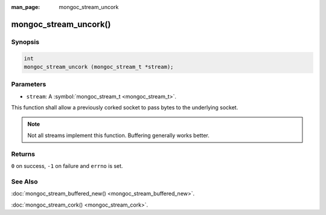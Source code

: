 :man_page: mongoc_stream_uncork

mongoc_stream_uncork()
======================

Synopsis
--------

.. code-block:: none

  int
  mongoc_stream_uncork (mongoc_stream_t *stream);

Parameters
----------

* ``stream``: A :symbol:`mongoc_stream_t <mongoc_stream_t>`.

This function shall allow a previously corked socket to pass bytes to the underlying socket.

.. note::

  Not all streams implement this function. Buffering generally works better.

Returns
-------

``0`` on success, ``-1`` on failure and ``errno`` is set.

See Also
--------

:doc:`mongoc_stream_buffered_new() <mongoc_stream_buffered_new>`.

:doc:`mongoc_stream_cork() <mongoc_stream_cork>`.


